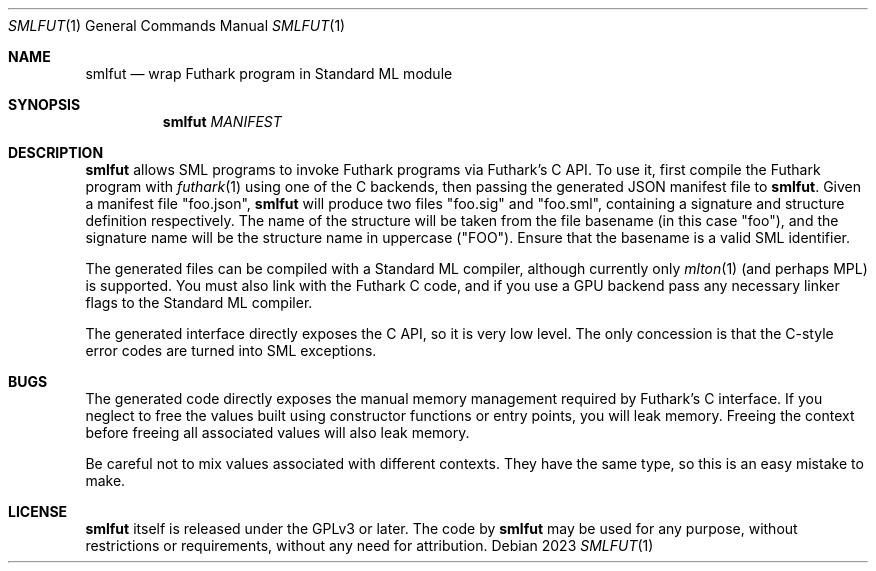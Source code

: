 .Dd 2023
.Dt SMLFUT 1
.Os
.
.Sh NAME
.Nm smlfut
.Nd wrap Futhark program in Standard ML module
.
.Sh SYNOPSIS
.Nm
.Ar MANIFEST
.Ek
.
.Sh DESCRIPTION
.Nm
allows SML programs to invoke Futhark programs via Futhark's C API.
To use it, first compile the Futhark program with
.Xr futhark 1
using one of the C backends, then passing the generated JSON manifest
file to
.Nm .
Given a manifest file "foo.json",
.Nm
will produce two files "foo.sig" and "foo.sml", containing a signature
and structure definition respectively.  The name of the structure will
be taken from the file basename (in this case "foo"), and the
signature name will be the structure name in uppercase ("FOO").
Ensure that the basename is a valid SML identifier.

The generated files can be compiled with a Standard ML compiler,
although currently only
.Xr mlton 1
(and perhaps MPL) is supported.  You must also link with the Futhark C
code, and if you use a GPU backend pass any necessary linker flags to
the Standard ML compiler.

The generated interface directly exposes the C API, so it is very low
level.  The only concession is that the C-style error codes are turned
into SML exceptions.

.Sh BUGS
The generated code directly exposes the manual memory management
required by Futhark's C interface.  If you neglect to free the values
built using constructor functions or entry points, you will leak
memory.  Freeing the context before freeing all associated values will
also leak memory.

Be careful not to mix values associated with different contexts.  They
have the same type, so this is an easy mistake to make.
.
.Sh LICENSE
.Nm
itself is released under the GPLv3 or later.  The code
.I generated
by
.Nm
may be used for any purpose, without restrictions or requirements,
without any need for attribution.
